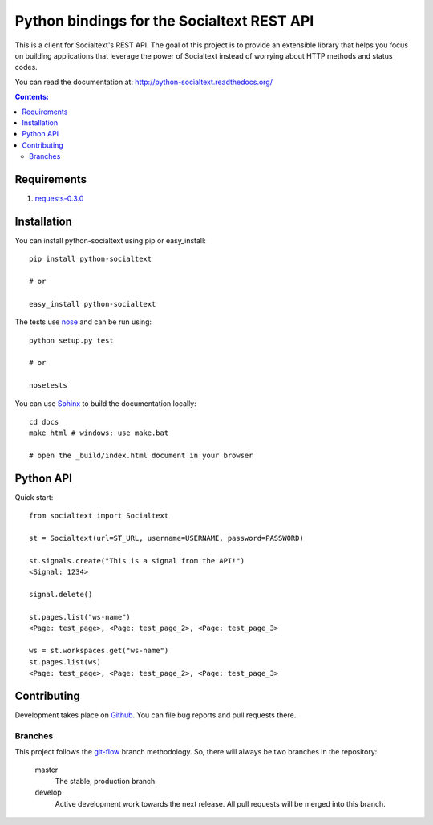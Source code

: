 Python bindings for the Socialtext REST API
===========================================

This is a client for Socialtext's REST API. The goal of this project is to provide an extensible library that helps you focus on building applications that leverage the power of Socialtext instead of worrying about HTTP methods and status codes.

You can read the documentation at:
http://python-socialtext.readthedocs.org/

.. contents:: Contents:
   :local:

Requirements
------------

1. requests-0.3.0__

__ http://pypi.python.org/pypi/requests


Installation
------------

You can install python-socialtext using pip or easy_install::

    pip install python-socialtext

    # or
    
    easy_install python-socialtext

The tests use nose__ and can be run using::

	python setup.py test

	# or

	nosetests

__ http://code.google.com/p/python-nose/

You can use Sphinx__ to build the documentation locally::

    cd docs
    make html # windows: use make.bat

    # open the _build/index.html document in your browser

__ http://sphinx.pocoo.org/

Python API
----------

Quick start::

    from socialtext import Socialtext

    st = Socialtext(url=ST_URL, username=USERNAME, password=PASSWORD)

    st.signals.create("This is a signal from the API!")
    <Signal: 1234>

    signal.delete()

    st.pages.list("ws-name")
    <Page: test_page>, <Page: test_page_2>, <Page: test_page_3>

    ws = st.workspaces.get("ws-name")
    st.pages.list(ws)
    <Page: test_page>, <Page: test_page_2>, <Page: test_page_3>

Contributing
------------

Development takes place on Github__. You can file bug reports and pull requests there.

__ https://github.com/hanover/python-socialtext

Branches
````````

This project follows the git-flow__ branch methodology. So, there will always be two branches in the repository:

    master
        The stable, production branch.
    
    develop
        Active development work towards the next release. All pull requests will be merged into this branch.

__ https://github.com/nvie/gitflow